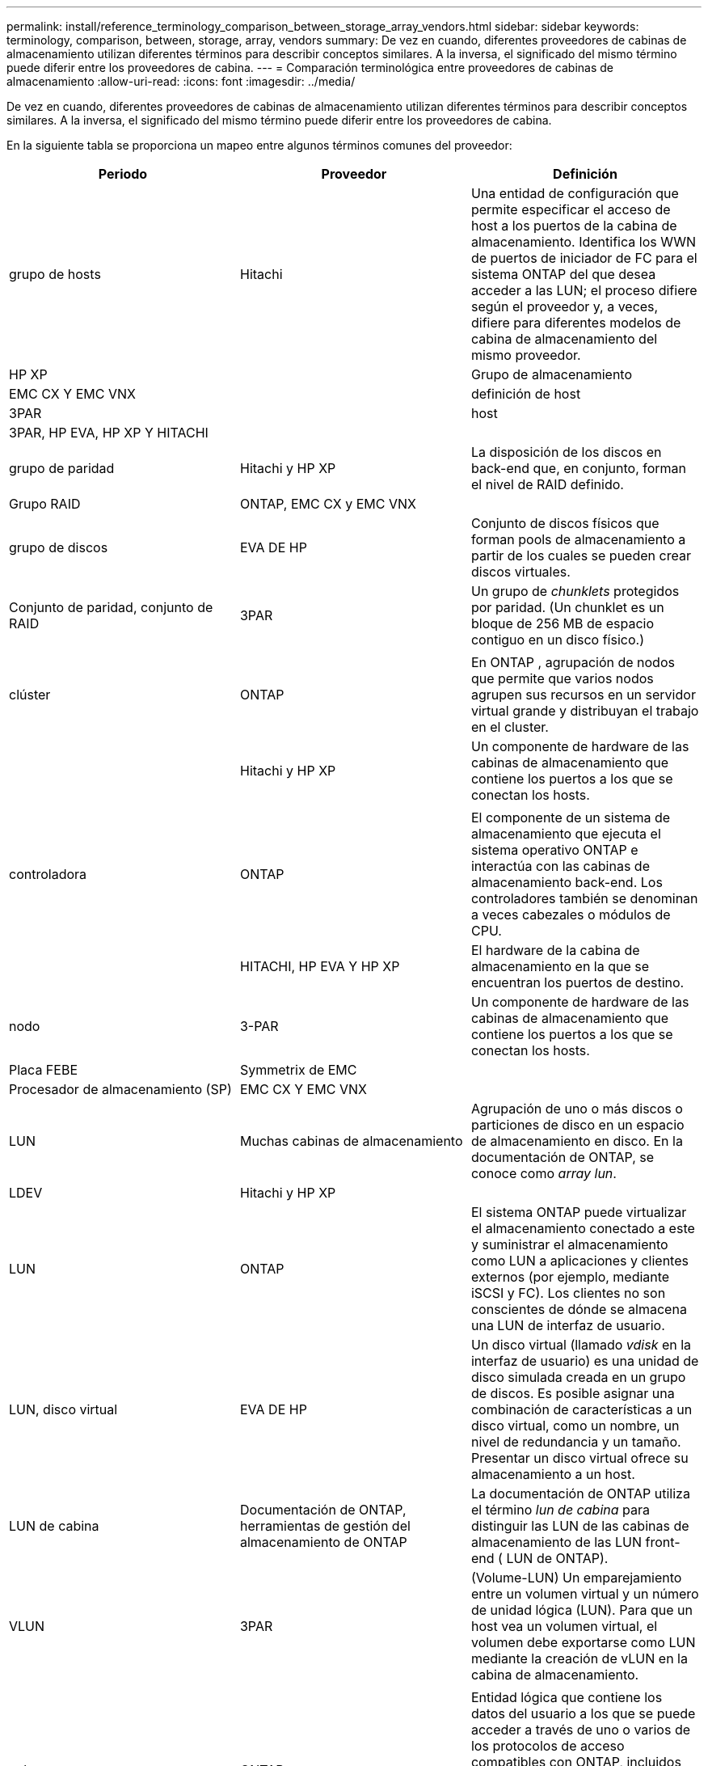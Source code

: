 ---
permalink: install/reference_terminology_comparison_between_storage_array_vendors.html 
sidebar: sidebar 
keywords: terminology, comparison, between, storage, array, vendors 
summary: De vez en cuando, diferentes proveedores de cabinas de almacenamiento utilizan diferentes términos para describir conceptos similares. A la inversa, el significado del mismo término puede diferir entre los proveedores de cabina. 
---
= Comparación terminológica entre proveedores de cabinas de almacenamiento
:allow-uri-read: 
:icons: font
:imagesdir: ../media/


[role="lead"]
De vez en cuando, diferentes proveedores de cabinas de almacenamiento utilizan diferentes términos para describir conceptos similares. A la inversa, el significado del mismo término puede diferir entre los proveedores de cabina.

En la siguiente tabla se proporciona un mapeo entre algunos términos comunes del proveedor:

|===
| Periodo | Proveedor | Definición 


 a| 
grupo de hosts
 a| 
Hitachi
 a| 
Una entidad de configuración que permite especificar el acceso de host a los puertos de la cabina de almacenamiento. Identifica los WWN de puertos de iniciador de FC para el sistema ONTAP del que desea acceder a las LUN; el proceso difiere según el proveedor y, a veces, difiere para diferentes modelos de cabina de almacenamiento del mismo proveedor.



 a| 
HP XP
 a| 



| Grupo de almacenamiento  a| 
EMC CX Y EMC VNX
 a| 



| definición de host  a| 
3PAR
 a| 



| host  a| 
3PAR, HP EVA, HP XP Y HITACHI
 a| 



 a| 



| grupo de paridad  a| 
Hitachi y HP XP
 a| 
La disposición de los discos en back-end que, en conjunto, forman el nivel de RAID definido.



 a| 
Grupo RAID
 a| 
ONTAP, EMC CX y EMC VNX
 a| 



| grupo de discos  a| 
EVA DE HP
 a| 
Conjunto de discos físicos que forman pools de almacenamiento a partir de los cuales se pueden crear discos virtuales.



 a| 
Conjunto de paridad, conjunto de RAID
 a| 
3PAR
 a| 
Un grupo de _chunklets_ protegidos por paridad. (Un chunklet es un bloque de 256 MB de espacio contiguo en un disco físico.)



 a| 
 a| 
|  


| clúster  a| 
ONTAP
 a| 
En ONTAP , agrupación de nodos que permite que varios nodos agrupen sus recursos en un servidor virtual grande y distribuyan el trabajo en el cluster.



 a| 
| Hitachi y HP XP  a| 
Un componente de hardware de las cabinas de almacenamiento que contiene los puertos a los que se conectan los hosts.



 a| 
 a| 
|  


| controladora  a| 
ONTAP
 a| 
El componente de un sistema de almacenamiento que ejecuta el sistema operativo ONTAP e interactúa con las cabinas de almacenamiento back-end. Los controladores también se denominan a veces cabezales o módulos de CPU.



 a| 
| HITACHI, HP EVA Y HP XP  a| 
El hardware de la cabina de almacenamiento en la que se encuentran los puertos de destino.



 a| 
nodo
 a| 
3-PAR
 a| 
Un componente de hardware de las cabinas de almacenamiento que contiene los puertos a los que se conectan los hosts.



 a| 
Placa FEBE
 a| 
Symmetrix de EMC
 a| 



| Procesador de almacenamiento (SP)  a| 
EMC CX Y EMC VNX
 a| 



 a| 
LUN
 a| 
Muchas cabinas de almacenamiento
 a| 
Agrupación de uno o más discos o particiones de disco en un espacio de almacenamiento en disco. En la documentación de ONTAP, se conoce como _array lun_.



 a| 
LDEV
 a| 
Hitachi y HP XP
 a| 



| LUN  a| 
ONTAP
 a| 
El sistema ONTAP puede virtualizar el almacenamiento conectado a este y suministrar el almacenamiento como LUN a aplicaciones y clientes externos (por ejemplo, mediante iSCSI y FC). Los clientes no son conscientes de dónde se almacena una LUN de interfaz de usuario.



 a| 
LUN, disco virtual
 a| 
EVA DE HP
 a| 
Un disco virtual (llamado _vdisk_ en la interfaz de usuario) es una unidad de disco simulada creada en un grupo de discos. Es posible asignar una combinación de características a un disco virtual, como un nombre, un nivel de redundancia y un tamaño. Presentar un disco virtual ofrece su almacenamiento a un host.



 a| 
LUN de cabina
 a| 
Documentación de ONTAP, herramientas de gestión del almacenamiento de ONTAP
 a| 
La documentación de ONTAP utiliza el término _lun de cabina_ para distinguir las LUN de las cabinas de almacenamiento de las LUN front-end ( LUN de ONTAP).



 a| 
VLUN
 a| 
3PAR
 a| 
(Volume-LUN) Un emparejamiento entre un volumen virtual y un número de unidad lógica (LUN). Para que un host vea un volumen virtual, el volumen debe exportarse como LUN mediante la creación de vLUN en la cabina de almacenamiento.



 a| 
 a| 
|  


| volumen  a| 
ONTAP
 a| 
Entidad lógica que contiene los datos del usuario a los que se puede acceder a través de uno o varios de los protocolos de acceso compatibles con ONTAP, incluidos Sistema de archivos de red (NFS), Common Internet File System (CIFS), Protocolo de transferencia de hipertexto (HTTP), Fibre Channel (FC) y SCSI de Internet (iSCSI).



 a| 
volumen virtual
 a| 
3PAR
 a| 
Unidad de almacenamiento virtual creada mediante la asignación de datos de uno o varios discos lógicos.

|===